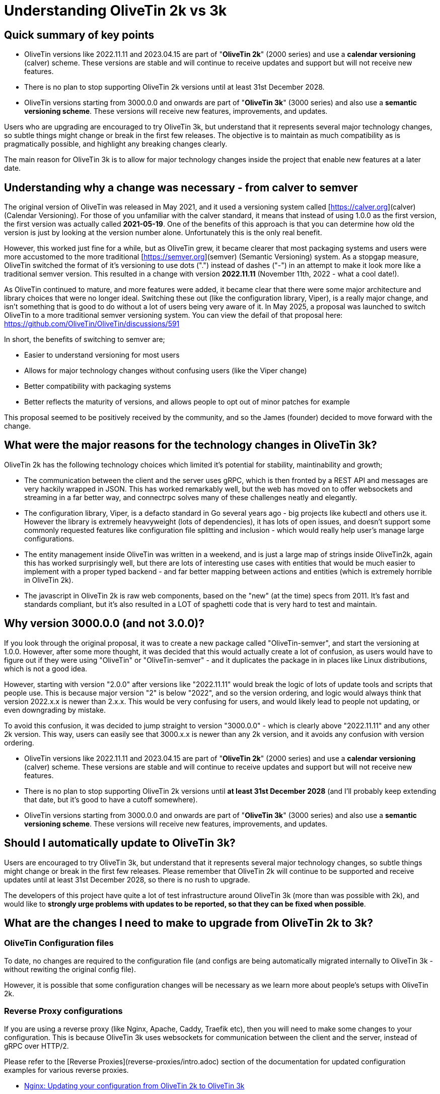 = Understanding OliveTin 2k vs 3k

== Quick summary of key points

- OliveTin versions like 2022.11.11 and 2023.04.15 are part of "**OliveTin 2k**" (2000 series) and use a **calendar versioning** (calver) scheme. These versions are stable and will continue to receive updates and support but will not receive new features.
 - There is no plan to stop supporting OliveTin 2k versions until at least 31st December 2028.
- OliveTin versions starting from 3000.0.0 and onwards are part of "**OliveTin 3k**" (3000 series) and also use a **semantic versioning scheme**. These versions will receive new features, improvements, and updates.

Users who are upgrading are encouraged to try OliveTin 3k, but understand that it represents several major technology changes, so subtle things might change or break in the first few releases. The objective is to maintain as much compatibility as is pragmatically possible, and highlight any breaking changes clearly.

The main reason for OliveTin 3k is to allow for major technology changes inside the project that enable new features at a later date.

== Understanding why a change was necessary - from calver to semver

The original version of OliveTin was released in May 2021, and it used a versioning system called [https://calver.org](calver) (Calendar Versioning). For those of you unfamiliar with the calver standard, it means that instead of using 1.0.0 as the first version, the first version was actually called **2021-05-19**. One of the benefits of this approach is that you can determine how old the version is just by looking at the version number alone. Unfortunately this is the only real benefit. 

However, this worked just fine for a while, but as OliveTin grew, it became clearer that most packaging systems and users were more accustomed to the more traditional [https://semver.org](semver) (Semantic Versioning) system. As a stopgap measure, OliveTin switched the format of it's versioning to use dots (".") instead of dashes ("-") in an attempt to make it look more like a traditional semver version. This resulted in a change with version **2022.11.11** (November 11th, 2022 - what a cool  date!).

As OliveTin continued to mature, and more features were added, it became clear that there were some major architecture and library choices that were no longer ideal. Switching these out (like the configuration library, Viper), is a really major change, and isn't something that is good to do without a lot of users being very aware of it. In May 2025, a proposal was launched to switch OliveTin to a more traditional semver versioning system. You can view the defail of that proposal here: https://github.com/OliveTin/OliveTin/discussions/591

In short, the benefits of switching to semver are;

- Easier to understand versioning for most users
- Allows for major technology changes without confusing users (like the Viper change)
- Better compatibility with packaging systems
- Better reflects the maturity of versions, and allows people to opt out of minor patches for example

This proposal seemed to be positively received by the community, and so the James (founder) decided to move forward with the change.

== What were the major reasons for the technology changes in OliveTin 3k?

OliveTin 2k has the following technology choices which limited it's potential for stability, maintinability and growth;

- The communication between the client and the server uses gRPC, which is then fronted by a REST API and messages are very hackily wrapped in JSON. This has worked remarkably well, but the web has moved on to offer websockets and streaming in a far better way, and connectrpc solves many of these challenges neatly and elegantly. 
- The configuration library, Viper, is a defacto standard in Go several years ago - big projects like kubectl and others use it. However the library is extremely heavyweight (lots of dependencies), it has lots of open issues, and doesn't support some commonly requested features like configuration file splitting and inclusion - which would really help user's manage large configurations.
- The entity management inside OliveTin was written in a weekend, and is just a large map of strings inside OliveTin2k, again this has worked surprisingly well, but there are lots of interesting use cases with entities that would be much easier to implement with a proper typed backend - and far better mapping between actions and entities (which is extremely horrible in OliveTin 2k).
- The javascript in OliveTin 2k is raw web components, based on the "new" (at the time) specs from 2011. It's fast and standards compliant, but it's also resulted in a LOT of spaghetti code that is very hard to test and maintain.

== Why version 3000.0.0 (and not 3.0.0)?

If you look through the original proposal, it was to create a new package called "OliveTin-semver", and start the versioning at 1.0.0. However, after some more thought, it was decided that this would actually create a lot of confusion, as users would have to figure out if they were using "OliveTin" or "OliveTin-semver" - and it duplicates the package in in places like Linux distributions, which is not a good idea.

However, starting with version "2.0.0" after versions like "2022.11.11" would break the logic of lots of update tools and scripts that people use. This is because major version "2" is below "2022", and so the version ordering, and logic would always think that version 2022.x.x is newer than 2.x.x. This would be very confusing for users, and would likely lead to people not updating, or even downgrading by mistake.

To avoid this confusion, it was decided to jump straight to version "3000.0.0" - which is clearly above "2022.11.11" and any other 2k version. This way, users can easily see that 3000.x.x is newer than any 2k version, and it avoids any confusion with version ordering.

- OliveTin versions like 2022.11.11 and 2023.04.15 are part of "**OliveTin 2k**" (2000 series) and use a **calendar versioning** (calver) scheme. These versions are stable and will continue to receive updates and support but will not receive new features.
  - There is no plan to stop supporting OliveTin 2k versions until **at least 31st December 2028** (and I'll probably keep extending that date, but it's good to have a cutoff somewhere).
- OliveTin versions starting from 3000.0.0 and onwards are part of "**OliveTin 3k**" (3000 series) and also use a **semantic versioning scheme**. These versions will receive new features, improvements, and updates.

== Should I automatically update to OliveTin 3k?

Users are encouraged to try OliveTin 3k, but understand that it represents several major technology changes, so subtle things might change or break in the first few releases. Please remember that OliveTin 2k will continue to be supported and receive updates until at least 31st December 2028, so there is no rush to upgrade.

The developers of this project have quite a lot of test infrastructure around OliveTin 3k (more than was possible with 2k), and would like to **strongly urge problems with updates to be reported, so that they can be fixed when possible**. 

== What are the changes I need to make to upgrade from OliveTin 2k to 3k?

=== OliveTin Configuration files

To date, no changes are required to the configuration file (and configs are being automatically migrated internally to OliveTin 3k - without rewiting the original config file).

However, it is possible that some configuration changes will be necessary as we learn more about people's setups with OliveTin 2k.

=== Reverse Proxy configurations

If you are using a reverse proxy (like Nginx, Apache, Caddy, Traefik etc), then you will need to make some changes to your configuration. This is because OliveTin 3k uses websockets for communication between the client and the server, instead of gRPC over HTTP/2.

Please refer to the [Reverse Proxies](reverse-proxies/intro.adoc) section of the documentation for updated configuration examples for various reverse proxies.

- xref:reverse-proxies/nginx.adoc#upgrade3k[Nginx: Updating your configuration from OliveTin 2k to OliveTin 3k]

